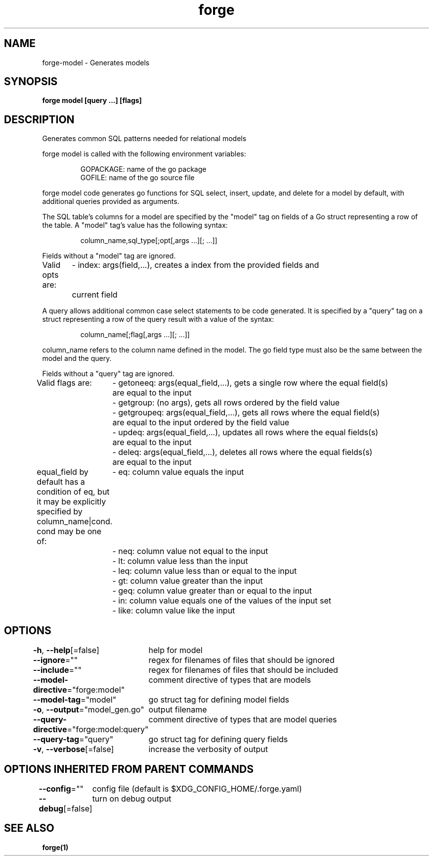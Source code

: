 .nh
.TH "forge" "1" "Oct 2022" "" ""

.SH NAME
.PP
forge-model - Generates models


.SH SYNOPSIS
.PP
\fBforge model [query ...] [flags]\fP


.SH DESCRIPTION
.PP
Generates common SQL patterns needed for relational models

.PP
forge model is called with the following environment variables:

.PP
.RS

.nf
GOPACKAGE: name of the go package
GOFILE: name of the go source file

.fi
.RE

.PP
forge model code generates go functions for SQL select, insert, update, and
delete for a model by default, with additional queries provided as arguments.

.PP
The SQL table's columns for a model are specified by the "model" tag on fields
of a Go struct representing a row of the table. A "model" tag's value has the
following syntax:

.PP
.RS

.nf
column_name,sql_type[;opt[,args ...][; ...]]

.fi
.RE

.PP
Fields without a "model" tag are ignored.

.PP
Valid opts are:
	- index: args(field,...), creates a index from the provided fields and
	current field

.PP
A query allows additional common case select statements to be code generated.
It is specified by a "query" tag on a struct representing a row of the query
result with a value of the syntax:

.PP
.RS

.nf
column_name[;flag[,args ...][; ...]]

.fi
.RE

.PP
column_name refers to the column name defined in the model. The go field type
must also be the same between the model and the query.

.PP
Fields without a "query" tag are ignored.

.PP
Valid flags are:
	- getoneeq: args(equal_field,...), gets a single row where the equal field(s)
	are equal to the input
	- getgroup: (no args), gets all rows ordered by the field value
	- getgroupeq: args(equal_field,...), gets all rows where the equal field(s)
	are equal to the input ordered by the field value
	- updeq: args(equal_field,...), updates all rows where the equal fields(s)
	are equal to the input
	- deleq: args(equal_field,...), deletes all rows where the equal fields(s)
	are equal to the input

.PP
equal_field by default has a condition of eq, but it may be explicitly
specified by column_name|cond. cond may be one of:
	- eq: column value equals the input
	- neq: column value not equal to the input
	- lt: column value less than the input
	- leq: column value less than or equal to the input
	- gt: column value greater than the input
	- geq: column value greater than or equal to the input
	- in: column value equals one of the values of the input set
	- like: column value like the input


.SH OPTIONS
.PP
\fB-h\fP, \fB--help\fP[=false]
	help for model

.PP
\fB--ignore\fP=""
	regex for filenames of files that should be ignored

.PP
\fB--include\fP=""
	regex for filenames of files that should be included

.PP
\fB--model-directive\fP="forge:model"
	comment directive of types that are models

.PP
\fB--model-tag\fP="model"
	go struct tag for defining model fields

.PP
\fB-o\fP, \fB--output\fP="model_gen.go"
	output filename

.PP
\fB--query-directive\fP="forge:model:query"
	comment directive of types that are model queries

.PP
\fB--query-tag\fP="query"
	go struct tag for defining query fields

.PP
\fB-v\fP, \fB--verbose\fP[=false]
	increase the verbosity of output


.SH OPTIONS INHERITED FROM PARENT COMMANDS
.PP
\fB--config\fP=""
	config file (default is $XDG_CONFIG_HOME/.forge.yaml)

.PP
\fB--debug\fP[=false]
	turn on debug output


.SH SEE ALSO
.PP
\fBforge(1)\fP
